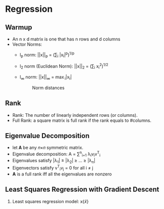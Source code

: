 * Regression

** Warmup

   - An n x d matrix is one that has n rows and d columns
   - Vector Norms:
     - l_{p} norm: ||x||_{p} = (\sum_{i} |x_{i}|^{p})^{1/p}
     - l_{2} norm (Euclidean Norm): ||x||_{2} = (\sum_{i} x_{i}^{2})^{1/2}
     - l_{\infty} norm: ||x||_{\infty} = \max_{i}|x_{i}|
     
      #+CAPTION: Norm distances
      [[./images/norm_distances.png]]
     
** Rank

   - Rank: The number of linearly independent rows (or columns).
   - Full Rank: a square matrix is full rank if the rank equals to #columns.
   
** Eigenvalue Decomposition

    - let 𝐀 be any 𝑛×𝑛 symmetric matrix.
    - Eigenvalue decomposition: A = \sum^{n}_{i=1} \lambda_{i}v_{i}v^{T}_{i}
    - Eigenvalues satisfy |\lambda_{1}| \ge |\lambda_{2}| \ge \dots{} \ge |\lambda_{n}|
    - Eigenvectors satisfy v^{T}_{i}v_{j} = 0 for all i \ne j
    - **A** is a full rank iff all the eigenvalues are nonzero
    
** Least Squares Regression with Gradient Descent

   1. Least squares regression model: x{\hat{x}}
